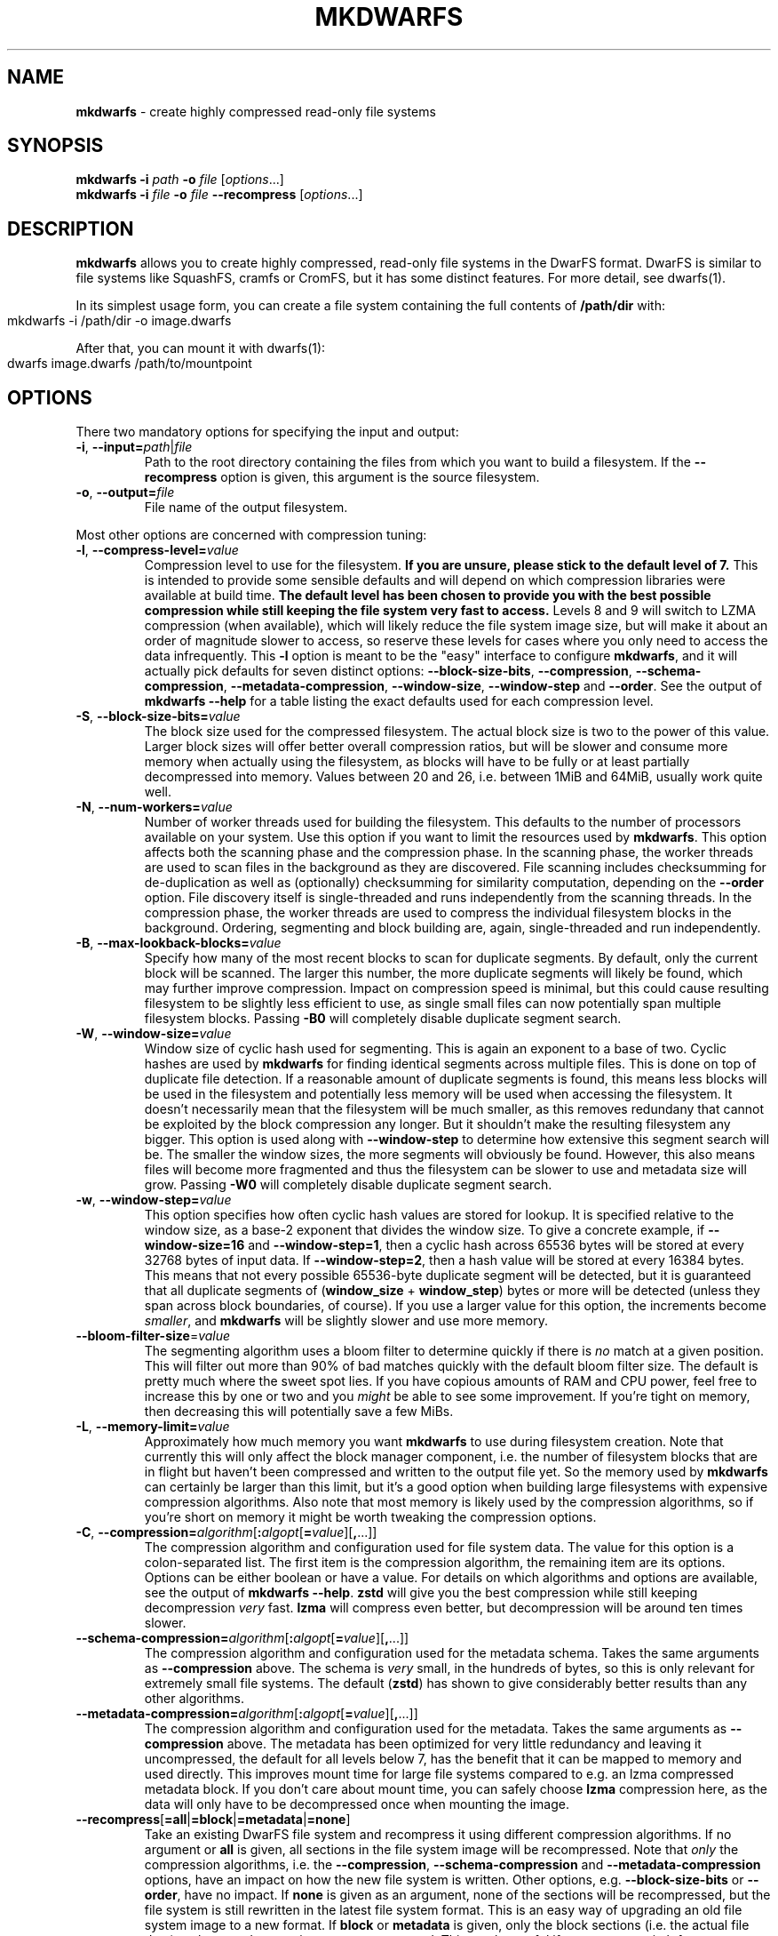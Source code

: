 .\" generated with Ronn-NG/v0.9.1
.\" http://github.com/apjanke/ronn-ng/tree/0.9.1
.TH "MKDWARFS" "1" "June 2022" ""
.SH "NAME"
\fBmkdwarfs\fR \- create highly compressed read\-only file systems
.SH "SYNOPSIS"
\fBmkdwarfs\fR \fB\-i\fR \fIpath\fR \fB\-o\fR \fIfile\fR [\fIoptions\fR\|\.\|\.\|\.]
.br
\fBmkdwarfs\fR \fB\-i\fR \fIfile\fR \fB\-o\fR \fIfile\fR \fB\-\-recompress\fR [\fIoptions\fR\|\.\|\.\|\.]
.SH "DESCRIPTION"
\fBmkdwarfs\fR allows you to create highly compressed, read\-only file systems in the DwarFS format\. DwarFS is similar to file systems like SquashFS, cramfs or CromFS, but it has some distinct features\. For more detail, see dwarfs(1)\.
.P
In its simplest usage form, you can create a file system containing the full contents of \fB/path/dir\fR with:
.IP "" 4
.nf
mkdwarfs \-i /path/dir \-o image\.dwarfs
.fi
.IP "" 0
.P
After that, you can mount it with dwarfs(1):
.IP "" 4
.nf
dwarfs image\.dwarfs /path/to/mountpoint
.fi
.IP "" 0
.SH "OPTIONS"
There two mandatory options for specifying the input and output:
.TP
\fB\-i\fR, \fB\-\-input=\fR\fIpath\fR|\fIfile\fR
Path to the root directory containing the files from which you want to build a filesystem\. If the \fB\-\-recompress\fR option is given, this argument is the source filesystem\.
.TP
\fB\-o\fR, \fB\-\-output=\fR\fIfile\fR
File name of the output filesystem\.
.P
Most other options are concerned with compression tuning:
.TP
\fB\-l\fR, \fB\-\-compress\-level=\fR\fIvalue\fR
Compression level to use for the filesystem\. \fBIf you are unsure, please stick to the default level of 7\.\fR This is intended to provide some sensible defaults and will depend on which compression libraries were available at build time\. \fBThe default level has been chosen to provide you with the best possible compression while still keeping the file system very fast to access\.\fR Levels 8 and 9 will switch to LZMA compression (when available), which will likely reduce the file system image size, but will make it about an order of magnitude slower to access, so reserve these levels for cases where you only need to access the data infrequently\. This \fB\-l\fR option is meant to be the "easy" interface to configure \fBmkdwarfs\fR, and it will actually pick defaults for seven distinct options: \fB\-\-block\-size\-bits\fR, \fB\-\-compression\fR, \fB\-\-schema\-compression\fR, \fB\-\-metadata\-compression\fR, \fB\-\-window\-size\fR, \fB\-\-window\-step\fR and \fB\-\-order\fR\. See the output of \fBmkdwarfs \-\-help\fR for a table listing the exact defaults used for each compression level\.
.TP
\fB\-S\fR, \fB\-\-block\-size\-bits=\fR\fIvalue\fR
The block size used for the compressed filesystem\. The actual block size is two to the power of this value\. Larger block sizes will offer better overall compression ratios, but will be slower and consume more memory when actually using the filesystem, as blocks will have to be fully or at least partially decompressed into memory\. Values between 20 and 26, i\.e\. between 1MiB and 64MiB, usually work quite well\.
.TP
\fB\-N\fR, \fB\-\-num\-workers=\fR\fIvalue\fR
Number of worker threads used for building the filesystem\. This defaults to the number of processors available on your system\. Use this option if you want to limit the resources used by \fBmkdwarfs\fR\. This option affects both the scanning phase and the compression phase\. In the scanning phase, the worker threads are used to scan files in the background as they are discovered\. File scanning includes checksumming for de\-duplication as well as (optionally) checksumming for similarity computation, depending on the \fB\-\-order\fR option\. File discovery itself is single\-threaded and runs independently from the scanning threads\. In the compression phase, the worker threads are used to compress the individual filesystem blocks in the background\. Ordering, segmenting and block building are, again, single\-threaded and run independently\.
.TP
\fB\-B\fR, \fB\-\-max\-lookback\-blocks=\fR\fIvalue\fR
Specify how many of the most recent blocks to scan for duplicate segments\. By default, only the current block will be scanned\. The larger this number, the more duplicate segments will likely be found, which may further improve compression\. Impact on compression speed is minimal, but this could cause resulting filesystem to be slightly less efficient to use, as single small files can now potentially span multiple filesystem blocks\. Passing \fB\-B0\fR will completely disable duplicate segment search\.
.TP
\fB\-W\fR, \fB\-\-window\-size=\fR\fIvalue\fR
Window size of cyclic hash used for segmenting\. This is again an exponent to a base of two\. Cyclic hashes are used by \fBmkdwarfs\fR for finding identical segments across multiple files\. This is done on top of duplicate file detection\. If a reasonable amount of duplicate segments is found, this means less blocks will be used in the filesystem and potentially less memory will be used when accessing the filesystem\. It doesn't necessarily mean that the filesystem will be much smaller, as this removes redundany that cannot be exploited by the block compression any longer\. But it shouldn't make the resulting filesystem any bigger\. This option is used along with \fB\-\-window\-step\fR to determine how extensive this segment search will be\. The smaller the window sizes, the more segments will obviously be found\. However, this also means files will become more fragmented and thus the filesystem can be slower to use and metadata size will grow\. Passing \fB\-W0\fR will completely disable duplicate segment search\.
.TP
\fB\-w\fR, \fB\-\-window\-step=\fR\fIvalue\fR
This option specifies how often cyclic hash values are stored for lookup\. It is specified relative to the window size, as a base\-2 exponent that divides the window size\. To give a concrete example, if \fB\-\-window\-size=16\fR and \fB\-\-window\-step=1\fR, then a cyclic hash across 65536 bytes will be stored at every 32768 bytes of input data\. If \fB\-\-window\-step=2\fR, then a hash value will be stored at every 16384 bytes\. This means that not every possible 65536\-byte duplicate segment will be detected, but it is guaranteed that all duplicate segments of (\fBwindow_size\fR + \fBwindow_step\fR) bytes or more will be detected (unless they span across block boundaries, of course)\. If you use a larger value for this option, the increments become \fIsmaller\fR, and \fBmkdwarfs\fR will be slightly slower and use more memory\.
.TP
\fB\-\-bloom\-filter\-size\fR=\fIvalue\fR
The segmenting algorithm uses a bloom filter to determine quickly if there is \fIno\fR match at a given position\. This will filter out more than 90% of bad matches quickly with the default bloom filter size\. The default is pretty much where the sweet spot lies\. If you have copious amounts of RAM and CPU power, feel free to increase this by one or two and you \fImight\fR be able to see some improvement\. If you're tight on memory, then decreasing this will potentially save a few MiBs\.
.TP
\fB\-L\fR, \fB\-\-memory\-limit=\fR\fIvalue\fR
Approximately how much memory you want \fBmkdwarfs\fR to use during filesystem creation\. Note that currently this will only affect the block manager component, i\.e\. the number of filesystem blocks that are in flight but haven't been compressed and written to the output file yet\. So the memory used by \fBmkdwarfs\fR can certainly be larger than this limit, but it's a good option when building large filesystems with expensive compression algorithms\. Also note that most memory is likely used by the compression algorithms, so if you're short on memory it might be worth tweaking the compression options\.
.TP
\fB\-C\fR, \fB\-\-compression=\fR\fIalgorithm\fR[\fB:\fR\fIalgopt\fR[\fB=\fR\fIvalue\fR][\fB,\fR\|\.\|\.\|\.]]
The compression algorithm and configuration used for file system data\. The value for this option is a colon\-separated list\. The first item is the compression algorithm, the remaining item are its options\. Options can be either boolean or have a value\. For details on which algorithms and options are available, see the output of \fBmkdwarfs \-\-help\fR\. \fBzstd\fR will give you the best compression while still keeping decompression \fIvery\fR fast\. \fBlzma\fR will compress even better, but decompression will be around ten times slower\.
.TP
\fB\-\-schema\-compression=\fR\fIalgorithm\fR[\fB:\fR\fIalgopt\fR[\fB=\fR\fIvalue\fR][\fB,\fR\|\.\|\.\|\.]]
The compression algorithm and configuration used for the metadata schema\. Takes the same arguments as \fB\-\-compression\fR above\. The schema is \fIvery\fR small, in the hundreds of bytes, so this is only relevant for extremely small file systems\. The default (\fBzstd\fR) has shown to give considerably better results than any other algorithms\.
.TP
\fB\-\-metadata\-compression=\fR\fIalgorithm\fR[\fB:\fR\fIalgopt\fR[\fB=\fR\fIvalue\fR][\fB,\fR\|\.\|\.\|\.]]
The compression algorithm and configuration used for the metadata\. Takes the same arguments as \fB\-\-compression\fR above\. The metadata has been optimized for very little redundancy and leaving it uncompressed, the default for all levels below 7, has the benefit that it can be mapped to memory and used directly\. This improves mount time for large file systems compared to e\.g\. an lzma compressed metadata block\. If you don't care about mount time, you can safely choose \fBlzma\fR compression here, as the data will only have to be decompressed once when mounting the image\.
.TP
\fB\-\-recompress\fR[\fB=all\fR|\fB=block\fR|\fB=metadata\fR|\fB=none\fR]
Take an existing DwarFS file system and recompress it using different compression algorithms\. If no argument or \fBall\fR is given, all sections in the file system image will be recompressed\. Note that \fIonly\fR the compression algorithms, i\.e\. the \fB\-\-compression\fR, \fB\-\-schema\-compression\fR and \fB\-\-metadata\-compression\fR options, have an impact on how the new file system is written\. Other options, e\.g\. \fB\-\-block\-size\-bits\fR or \fB\-\-order\fR, have no impact\. If \fBnone\fR is given as an argument, none of the sections will be recompressed, but the file system is still rewritten in the latest file system format\. This is an easy way of upgrading an old file system image to a new format\. If \fBblock\fR or \fBmetadata\fR is given, only the block sections (i\.e\. the actual file data) or the metadata sections are recompressed\. This can be useful if you want to switch from compressed metadata to uncompressed metadata without having to rebuild or recompress all the other data\.
.TP
\fB\-P\fR, \fB\-\-pack\-metadata=auto\fR|\fBnone\fR|[\fBall\fR|\fBchunk_table\fR|\fBdirectories\fR|\fBshared_files\fR|\fBnames\fR|\fBnames_index\fR|\fBsymlinks\fR|\fBsymlinks_index\fR|\fBforce\fR|\fBplain\fR[\fB,\fR\|\.\|\.\|\.]]
Which metadata information to store in packed format\. This is primarily useful when storing metadata uncompressed, as it allows for smaller metadata block size without having to turn on compression\. Keep in mind, though, that \fImost\fR of the packed data must be unpacked into memory when reading the file system\. If you want a purely memory\-mappable metadata block, leave this at the default (\fBauto\fR), which will turn on \fBnames\fR and \fBsymlinks\fR packing if these actually help save data\. Tweaking these options is mostly interesting when dealing with file systems that contain hundreds of thousands of files\. See \fIMetadata Packing\fR for more details\.
.TP
\fB\-\-set\-owner=\fR\fIuid\fR
Set the owner for all entities in the file system\. This can reduce the size of the file system\. If the input only has a single owner already, setting this won't make any difference\.
.TP
\fB\-\-set\-group=\fR\fIgid\fR
Set the group for all entities in the file system\. This can reduce the size of the file system\. If the input only has a single group already, setting this won't make any difference\.
.TP
\fB\-\-set\-time=\fR\fItime\fR|\fBnow\fR
Set the time stamps for all entities to this value\. This can significantly reduce the size of the file system\. You can pass either a unix time stamp or \fBnow\fR\.
.TP
\fB\-\-keep\-all\-times\fR
As of release 0\.3\.0, by default, \fBmkdwarfs\fR will only save the contents of the \fBmtime\fR field in order to save metadata space\. If you want to save \fBatime\fR and \fBctime\fR as well, use this option\.
.TP
\fB\-\-time\-resolution=\fR\fIsec\fR|\fBsec\fR|\fBmin\fR|\fBhour\fR|\fBday\fR
Specify the resolution with which time stamps are stored\. By default, time stamps are stored with second resolution\. You can specify "odd" resolutions as well, e\.g\. something like 15 second resolution is entirely possible\. Moving from second to minute resolution, for example, will save roughly 6 bits per file system entry in the metadata block\.
.TP
\fB\-\-order=none\fR|\fBpath\fR|\fBsimilarity\fR|\fBnilsimsa\fR[\fB:\fR\fIlimit\fR[\fB:\fR\fIdepth\fR[\fB:\fR\fImindepth\fR]]]|\fBscript\fR
The order in which inodes will be written to the file system\. Choosing \fBnone\fR, the inodes will be stored in the order in which they are discovered\. With \fBpath\fR, they will be sorted asciibetically by path name of the first file representing this inode\. With \fBsimilarity\fR, they will be ordered using a simple, yet fast and efficient, similarity hash function\. \fBnilsimsa\fR ordering uses a more sophisticated similarity function that is typically better than \fBsimilarity\fR, but is significantly slower to compute\. However, computation can happen in the background while already building the file system\. \fBnilsimsa\fR ordering can be further tweaked by specifying a \fIlimit\fR and \fIdepth\fR\. The \fIlimit\fR determines how soon an inode is considered similar enough for adding\. A \fIlimit\fR of 255 means "essentially identical", whereas a \fIlimit\fR of 0 means "not similar at all"\. The \fIdepth\fR determines up to how many inodes can be checked at most while searching for a similar one\. To avoid \fBnilsimsa\fR ordering to become a bottleneck when ordering lots of small files, the \fIdepth\fR is adjusted dynamically to keep the input queue to the segmentation/compression stages adequately filled\. You can specify how much the \fIdepth\fR can be adjusted by also specifying \fImindepth\fR\. The default if you omit these values is a \fIlimit\fR of 255, a \fIdepth\fR of 20000 and a \fImindepth\fR of 1000\. Note that if you want reproducible results, you need to set \fIdepth\fR and \fImindepth\fR to the same value\. Also note that when you're compressing lots (as in hundreds of thousands) of small files, ordering them by \fBsimilarity\fR instead of \fBnilsimsa\fR is likely going to speed things up significantly without impacting compression too much\. Last but not least, if scripting support is built into \fBmkdwarfs\fR, you can choose \fBscript\fR to let the script determine the order\.
.TP
\fB\-\-remove\-empty\-dirs\fR
Removes all empty directories from the output file system, recursively\. This is particularly useful when using scripts that filter out a lot of file system entries\.
.TP
\fB\-\-with\-devices\fR
Include character and block devices in the output file system\. These are not included by default, and due to security measures in FUSE, they will never work in the mounted file system\. However, they can still be copied out of the mounted file system, for example using \fBrsync\fR\.
.TP
\fB\-\-with\-specials\fR
Include named fifos and sockets in the output file system\. These are not included by default\.
.TP
\fB\-\-header=\fR\fIfile\fR
Read header from file and place it before the output filesystem image\. Can be used with \fB\-\-recompress\fR to add or replace a header\.
.TP
\fB\-\-remove\-header\fR
Remove header from a filesystem image\. Only useful with \fB\-\-recompress\fR\.
.TP
\fB\-\-log\-level=\fR\fIname\fR
Specifiy a logging level\.
.TP
\fB\-\-no\-progress\fR
Don't show progress output while building filesystem\.
.TP
\fB\-\-progress=none\fR|\fBsimple\fR|\fBascii\fR|\fBunicode\fR
Choosing \fBnone\fR is equivalent to specifying \fB\-\-no\-progress\fR\. \fBsimple\fR will print a single line of progress information whenever the progress has significantly changed, but at most once every 2 seconds\. This is also the default when the output is not a tty\. \fBunicode\fR is the default behaviour, which shows a nice progress bar and lots of additional information\. If your terminal cannot deal with unicode characters, you can switch to \fBascii\fR, which is like \fBunicode\fR, but looks less fancy\.
.TP
\fB\-\-help\fR
Show program help, including defaults, compression level detail and supported compression algorithms\.
.P
If experimental Python support was compiled into \fBmkdwarfs\fR, you can use the following option to enable customizations via the scripting interface:
.TP
\fB\-\-script=\fR\fIfile\fR[\fB:\fR\fIclass\fR[\fB(\fRarguments\fB\|\.\|\.\|\.)\fR]]
Specify the Python script to load\. The class name is optional if there's a class named \fBmkdwarfs\fR in the script\. It is also possible to pass arguments to the constuctor\.
.SH "TIPS & TRICKS"
.SS "Compression Ratio vs Decompression Speed"
If high compression ratio is your primary goal, definitely go for lzma compression\. However, I've found that it's only about 10% better than zstd at the highest level\. The big advantage of zstd over lzma is that its decompression speed is about an order of magnitude faster\. So if you're extensively using the compressed file system, you'll probably find that it's much faster with zstd\.
.SS "Block, Schema and Metadata Compression"
DwarFS filesystems consist of three distinct parts of data: A potentially large number of blocks, which store actual file data and are decompressed on demand, as well as one schema and one metadata section\. The schema is tiny, typically less than 1000 bytes, and holds the details for how to interpret the metadata\. The schema needs to be read into memory once and is subsequently never accessed again\. The metadata itself is compressed by default, but it doesn't have to be\. Actually, if you drop the compression level from 7 (the default) to 6, the only difference is that the metadata is left uncompressed\. This can be useful if mounting speed of the file system is important, as the uncompressed metadata part of the file can then simply be mapped into memory\.
.SS "Metadata Packing"
The filesystem metadata is stored in Frozen \fIhttps://github\.com/facebook/fbthrift/blob/master/thrift/lib/cpp2/frozen/Frozen\.h\fR, a library that allows serialization of structures defined in Thrift IDL \fIhttps://github\.com/facebook/fbthrift/\fR into an extremely compact representation that can be used in\-place without the need for deserialization\. It is very well suited for persistent, memory\-mappable data\. With Frozen, you essentially only pay for what you use: if fields are defined in the IDL, but they always hold the same value (or are not used at all), not a single bit will be allocated for this field even if you have a list of millions of items\.
.P
Frozen metadata has relatively low redundancy and doesn't compress well, but you can still save around 30\-50% by enabling compression\. However, this means that upon reading the filesystem, you will first have to fully decompress the metadata block and keep it in memory\. An uncompressed block could simply be mapped into memory and would be instantly usable\. So if e\.g\. mounting speed is a concern, it would make sense to disable metadata compression, in particular for large filesystems\.
.P
However, there are several options to choose from that allow you to further reduce metadata size without having to compress the metadata\. These options are controlled by the \fB\-\-pack\-metadata\fR option\.
.TP
\fBauto\fR
This is the default\. It will enable both \fBnames\fR and \fBsymlinks\fR\.
.TP
\fBnone\fR
Don't enable any packing\. However, string tables (i\.e\. names and symlinks) will still be stored in "compact" rather than "plain" format\. In order to force storage in plain format, use \fBplain\fR\.
.TP
\fBall\fR
Enable all packing options\. This does \fInot\fR force packing of string tables (i\.e\. names and symlinks) if the packing would actually increase the size, which can happen if the string tables are actually small\. In order to force string table packing, use \fBall,force\fR\.
.TP
\fBchunk_table\fR
Delta\-compress chunk tables\. This can reduce the size of the chunk tables for large file systems and help compression, however, it will likely require a lot of memory when unpacking the tables again\. Only use this if you know what you're doing\.
.TP
\fBdirectories\fR
Pack directories table by storing first entry pointers delta\- compressed and completely removing parent directory pointers\. The parent directory pointers can be rebuilt by tree traversal when the filesystem is loaded\. If you have a large number of directories, this can reduce the metadata size, however, it will likely require a lot of memory when unpacking the tables again\. Only use this if you know what you're doing\.
.TP
\fBshared_files\fR
Pack shared files table\. This is only useful if the filesystem contains lots of non\-hardlinked duplicates\. It gets more efficient the more copies of a file are in the filesystem\.
.TP
\fBnames\fR,\fBsymlinks\fR
Compress the names and symlink targets using the fsst \fIhttps://github\.com/cwida/fsst\fR compression scheme\. This compresses each individual entry separately using a small, custom symbol table, and it's surprisingly efficient\. It is not uncommon for names to make up for 50\-70% of the metadata, and fsst compression typically reduces the size by a factor of two\. The entries can be decompressed individually, so no extra memory is used when accessing the filesystem (except for the symbol table, which is only a few hundred bytes)\. This is turned on by default\. For small filesystems, it's possible that the compressed strings plus symbol table are actually larger than the uncompressed strings\. If this is the case, the strings will be stored uncompressed, unless \fBforce\fR is also specified\.
.TP
\fBnames_index\fR,\fBsymlinks_index\fR
Delta\-compress the names and symlink targets indices\. The same caveats apply as for \fBchunk_table\fR\.
.TP
\fBforce\fR
Forces the compression of the \fBnames\fR and \fBsymlinks\fR tables, even if that would make them use more memory than the uncompressed tables\. This is really only useful for testing and development\.
.TP
\fBplain\fR
Store string tables in "plain" format\. The plain format uses Frozen thrift arrays and was used in earlier metadata versions\. It is useful for debugging, but wastes up to one byte per string\.
.P
To give you an idea of the metadata size using different packing options, here's the size of the metadata block for the Ubuntu 20\.04\.2\.0 Desktop ISO image\. There are just over 200,000 files in this image\. The ZSTD and LZMA columns show to what fraction it is possible to reduce the metadata size by additional compression\. That fraction is relative to the corresponding packing option\.
.IP "" 4
.nf
\-\-\-\-\-\-\-\-\-|\-\-\-\-\-\-\-\-\-\-\-\-\-\-\-|\-\-\-\-\-\-\-\-\-\-\-|\-\-\-\-\-\-\-\-\-|\-\-\-\-\-\-\-\-\-
 Packing | Metadata Size | Relative  | ZSTD    | LZMA
\-\-\-\-\-\-\-\-\-|\-\-\-\-\-\-\-\-\-\-\-\-\-\-\-|\-\-\-\-\-\-\-\-\-\-\-|\-\-\-\-\-\-\-\-\-|\-\-\-\-\-\-\-\-\-
 auto    |     5,301,177 |   100\.00% |  57\.33% |  49\.29%
 all     |     4,952,859 |    93\.43% |  50\.46% |  46\.45%
 none    |     6,337,294 |   119\.55% |  47\.70% |  41\.37%
 plain   |     6,430,275 |   121\.30% |  48\.36% |  41\.37%
\-\-\-\-\-\-\-\-\-|\-\-\-\-\-\-\-\-\-\-\-\-\-\-\-|\-\-\-\-\-\-\-\-\-\-\-|\-\-\-\-\-\-\-\-\-|\-\-\-\-\-\-\-\-\-
.fi
.IP "" 0
.P
So the default (\fBauto\fR) is roughly 20% smaller than not using any packing (\fBnone\fR or \fBplain\fR)\. Enabling \fBall\fR packing options doesn't reduce the size much more\. However, it \fIdoes\fR help if you want to further compress the block\. So if you're really desperately trying to reduce the image size, enabling \fBall\fR packing would be an option at the cost of using a lot more memory when using the filesystem\.
.SH "INTERNAL OPERATION"
Internally, \fBmkdwarfs\fR runs in two completely separate phases\. The first phase is scanning the input data, the second phase is building the file system\.
.SS "Scanning"
The scanning process is driven by the main thread which traverses the input directory recursively and builds an internal representation of the directory structure\. Traversal is breadth\-first and single\-threaded\.
.P
When a regular file is discovered, its hardlink count is checked and if non\-zero, its inode is looked up in a hardlink cache\. If the inode has not been scanned yet, a scanning job will be added to a pool of \fB\-\-num\-workers\fR worker threads\. These will perform a SHA1 checksum scan first, which is then used to determine duplicate files, as these will share the same data in the final DwarFS image\. If a file is found not to be a duplicate, it will now potentially be scanned again (by the same worker threads and using the same memory mapping) to generate a similarity hash value\. This only happens if \fB\-\-order\fR is set to one of the two similary order modes\.
.P
Once all file contents have been scanned by the worker threads, all unique files will be assigned an internal inode number\.
.SS "Building"
Building the filesystem image uses a number of separate threads\. If \fBnilsimsa\fR ordering is selected, the ordering algorithm runs in its own thread and continuously emits file inodes\. These will be picked up by the segmenter thread, which scans the inode contents using a cyclic hash and determines overlapping segments between previously written data and new incoming data\. The segmenter can look at up to \fB\-\-max\-lookback\-block\fR previous filesystem blocks to find overlaps\.
.P
Once the segmenter has produced enough data to fill a filesystem block, the block is added to a queue where from which the blocks will be picked up by a pool of \fB\-\-num\-workers\fR worker threads whose only job is to compress the block using the \fB\-\-compression\fR algorithm\.
.P
Blocks that have been compressed will be added to the next queue, in the original order, and will be picked up by the filesystem writer thread that will ultimately produce the final filesystem image\.
.P
When all data has been segmented, the filesystem metadata is being finalized and frozen into a compact representation\. If metadata compression is enabled, the metadata is sent to the worker thread pool\.
.SH "AUTHOR"
Written by Marcus Holland\-Moritz\.
.SH "COPYRIGHT"
Copyright (C) Marcus Holland\-Moritz\.
.SH "SEE ALSO"
dwarfs(1), dwarfsextract(1), dwarfsck(1), dwarfs\-format(5)
